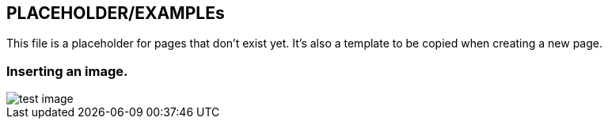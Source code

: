 == PLACEHOLDER/EXAMPLEs

This file is a placeholder for pages that don't exist yet.
It's also a template to be copied when creating a new page.

=== Inserting an image.

image::2023-11-30-22-30-30.png[test image]

